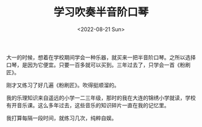#+TITLE: 学习吹奏半音阶口琴
#+DATE: <2022-08-21 Sun>
#+TAGS[]: 随笔

大一的时候，想着在学校期间学会一种乐器，就买来一把半音阶口琴。之所以选择口琴，是因为它便宜。只要一百多就可以买到。三年过去了，只学会一首《粉刷匠》。

刚才又练习了好几遍《粉刷匠》。吹得挺顺溜的。

我的乐理知识来自遥远的小学一二三年级，那时的我在大连的锦绣小学就读，学校有开音乐课。这么多年过去，这些音乐的知识碎片一直在我的记忆里。

我打算每隔一段时间，就练习几次，纯粹自娱。
